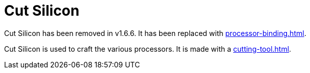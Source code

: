 = Cut Silicon
:icon: cut-silicon.png
:from: v0.3.0-alpha
:to: v1.6.6

[.alert.alert-warning]
****
{doctitle} has been removed in v1.6.6. It has been replaced with xref:processor-binding.adoc[].
****

{doctitle} is used to craft the various processors.
It is made with a xref:cutting-tool.adoc[].